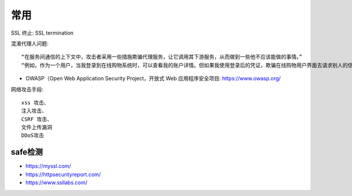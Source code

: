 常用
####

SSL 终止: SSL termination


混淆代理人问题::

    “在服务间通信的上下文中，攻击者采用一些措施欺骗代理服务，让它调用其下游服务，从而做到一些他不应该能做的事情。”
    “例如，作为一个用户，当我登录到在线购物系统时，可以查看我的账户详情。但如果我使用登录后的凭证，欺骗在线购物用户界面去请求别人的信息，那该怎么办？”


* OWASP（Open Web Application Security Project，开放式 Web 应用程序安全项目: https://www.owasp.org/


网络攻击手段::

    xss 攻击、
    注入攻击、 
    CSRF 攻击、
    文件上传漏洞
    DDoS攻击




safe检测
============

* https://myssl.com/
* https://httpsecurityreport.com/
* https://www.ssllabs.com/
  





